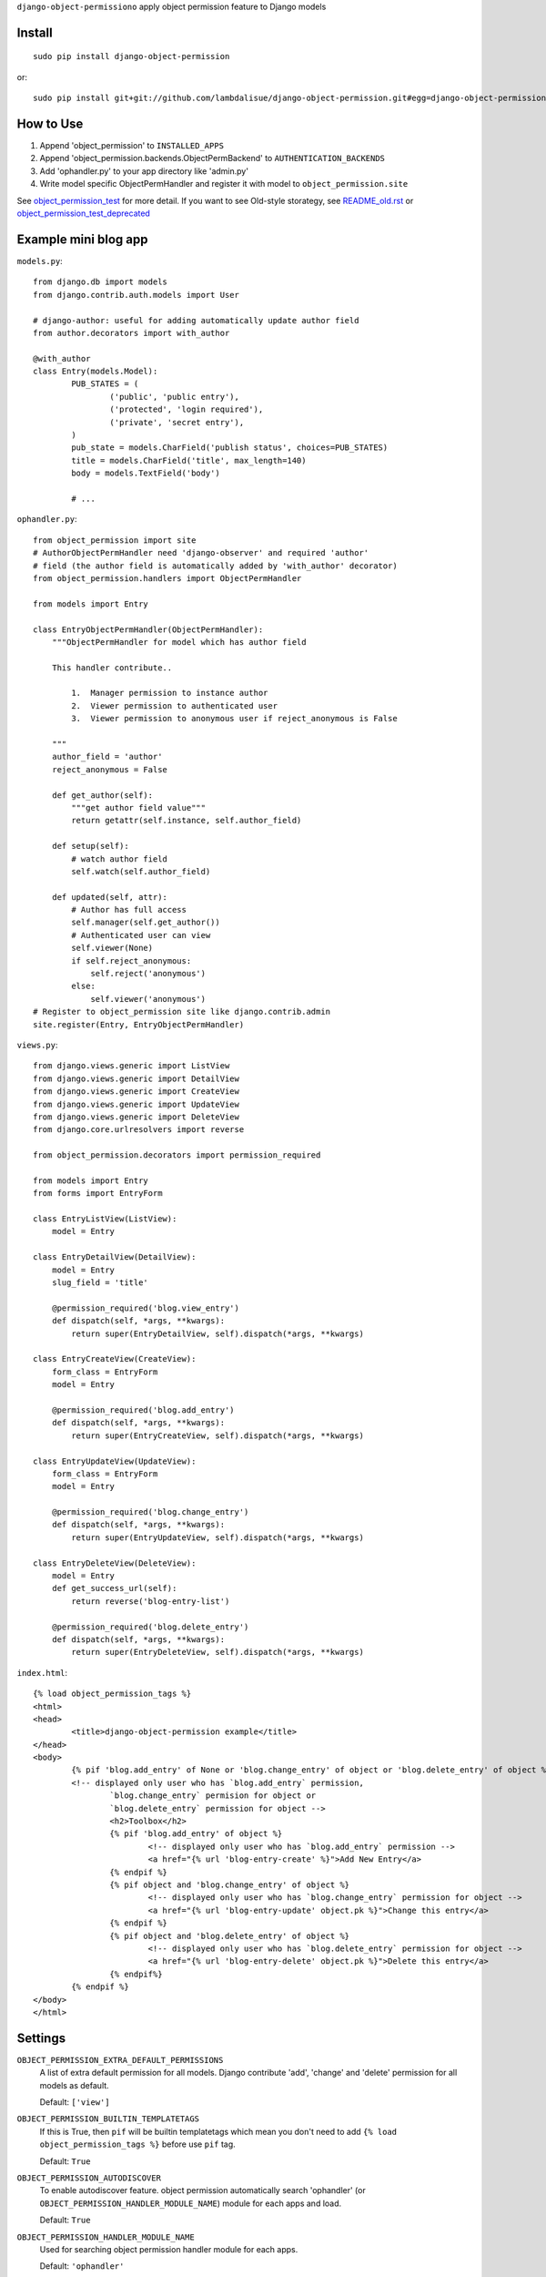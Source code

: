 ``django-object-permissiono`` apply object permission feature to Django models

Install
===========================================
::

	sudo pip install django-object-permission

or::

    sudo pip install git+git://github.com/lambdalisue/django-object-permission.git#egg=django-object-permission


How to Use
==========================================

1.  Append 'object_permission' to ``INSTALLED_APPS``

2.  Append 'object_permission.backends.ObjectPermBackend' to ``AUTHENTICATION_BACKENDS``

3.  Add 'ophandler.py' to your app directory like 'admin.py'

4.  Write model specific ObjectPermHandler and register it with model to ``object_permission.site``

See `object_permission_test <https://github.com/lambdalisue/django-object-permission/tree/master/object_permission_test/>`_
for more detail. If you want to see Old-style storategy, see `README_old.rst <https://github.com/lambdalisue/django-object-permission/tree/master/README_old.rst>`_ or
`object_permission_test_deprecated <https://github.com/lambdalisue/django-object-permission/tree/master/object_permission_test_deprecated/>`_

Example mini blog app
=========================================

``models.py``::
	
	from django.db import models
	from django.contrib.auth.models import User

	# django-author: useful for adding automatically update author field
	from author.decorators import with_author
	
	@with_author
	class Entry(models.Model):
		PUB_STATES = (
			('public', 'public entry'),
			('protected', 'login required'),
			('private', 'secret entry'),
		)
		pub_state = models.CharField('publish status', choices=PUB_STATES)
		title = models.CharField('title', max_length=140)
		body = models.TextField('body')

		# ...

``ophandler.py``::

    from object_permission import site
    # AuthorObjectPermHandler need 'django-observer' and required 'author'
    # field (the author field is automatically added by 'with_author' decorator)
    from object_permission.handlers import ObjectPermHandler

    from models import Entry

    class EntryObjectPermHandler(ObjectPermHandler):
        """ObjectPermHandler for model which has author field

        This handler contribute..

            1.  Manager permission to instance author
            2.  Viewer permission to authenticated user
            3.  Viewer permission to anonymous user if reject_anonymous is False

        """
        author_field = 'author'
        reject_anonymous = False

        def get_author(self):
            """get author field value"""
            return getattr(self.instance, self.author_field)

        def setup(self):
            # watch author field
            self.watch(self.author_field)

        def updated(self, attr):
            # Author has full access
            self.manager(self.get_author())
            # Authenticated user can view
            self.viewer(None)
            if self.reject_anonymous:
                self.reject('anonymous')
            else:
                self.viewer('anonymous')
    # Register to object_permission site like django.contrib.admin
    site.register(Entry, EntryObjectPermHandler)
    
``views.py``::

    from django.views.generic import ListView
    from django.views.generic import DetailView
    from django.views.generic import CreateView
    from django.views.generic import UpdateView
    from django.views.generic import DeleteView
    from django.core.urlresolvers import reverse

    from object_permission.decorators import permission_required

    from models import Entry
    from forms import EntryForm

    class EntryListView(ListView):
        model = Entry

    class EntryDetailView(DetailView):
        model = Entry
        slug_field = 'title'

        @permission_required('blog.view_entry')
        def dispatch(self, *args, **kwargs):
            return super(EntryDetailView, self).dispatch(*args, **kwargs)

    class EntryCreateView(CreateView):
        form_class = EntryForm
        model = Entry

        @permission_required('blog.add_entry')
        def dispatch(self, *args, **kwargs):
            return super(EntryCreateView, self).dispatch(*args, **kwargs)

    class EntryUpdateView(UpdateView):
        form_class = EntryForm
        model = Entry

        @permission_required('blog.change_entry')
        def dispatch(self, *args, **kwargs):
            return super(EntryUpdateView, self).dispatch(*args, **kwargs)

    class EntryDeleteView(DeleteView):
        model = Entry
        def get_success_url(self):
            return reverse('blog-entry-list')

        @permission_required('blog.delete_entry')
        def dispatch(self, *args, **kwargs):
            return super(EntryDeleteView, self).dispatch(*args, **kwargs)

``index.html``::

	{% load object_permission_tags %}
	<html>
	<head>
		<title>django-object-permission example</title>
	</head>
	<body>
		{% pif 'blog.add_entry' of None or 'blog.change_entry' of object or 'blog.delete_entry' of object %}
		<!-- displayed only user who has `blog.add_entry` permission, 
			`blog.change_entry` permision for object or
			`blog.delete_entry` permission for object -->
			<h2>Toolbox</h2>
			{% pif 'blog.add_entry' of object %}
				<!-- displayed only user who has `blog.add_entry` permission -->
				<a href="{% url 'blog-entry-create' %}">Add New Entry</a>
			{% endpif %}
			{% pif object and 'blog.change_entry' of object %}
				<!-- displayed only user who has `blog.change_entry` permission for object -->
				<a href="{% url 'blog-entry-update' object.pk %}">Change this entry</a>
			{% endpif %}
			{% pif object and 'blog.delete_entry' of object %}
				<!-- displayed only user who has `blog.delete_entry` permission for object -->
				<a href="{% url 'blog-entry-delete' object.pk %}">Delete this entry</a>
			{% endpif%}
		{% endpif %}
	</body>
	</html>

Settings
=========================================
``OBJECT_PERMISSION_EXTRA_DEFAULT_PERMISSIONS``
    A list of extra default permission for all models. Django contribute
    'add', 'change' and 'delete' permission for all models as default.

    Default: ``['view']``

``OBJECT_PERMISSION_BUILTIN_TEMPLATETAGS``
    If this is True, then ``pif`` will be builtin templatetags which mean you don't
    need to add ``{% load object_permission_tags %}`` before use ``pif`` tag.

    Default: ``True``

``OBJECT_PERMISSION_AUTODISCOVER``
    To enable autodiscover feature. object permission automatically search 'ophandler'
    (or ``OBJECT_PERMISSION_HANDLER_MODULE_NAME``) module for each apps and load.

    Default: ``True``

``OBJECT_PERMISSION_HANDLER_MODULE_NAME``
    Used for searching object permission handler module for each apps.

    Default: ``'ophandler'``

``OBJECT_PERMISSION_DEPRECATED``
    If this is True then all deprecated feature is loaded. You should not turnd on
    this unless your project is too large to do refactaring because deprecated feature 
    is no longer supported and limited.

``OBJECT_PERMISSION_MODIFY_FUNCTION`` (deprecated)
    set the name of function when object is saved for modify object permission for the object.
    the default value is ``modify_object_permission``

``OBJECT_PERMISSION_MODIFY_M2M_FUNCTION`` (deprecated)
    set the name of function when object's ManyToMany relation is updated for modify object permission
    for the object. the default value is ``modify_object_permission_m2m``
